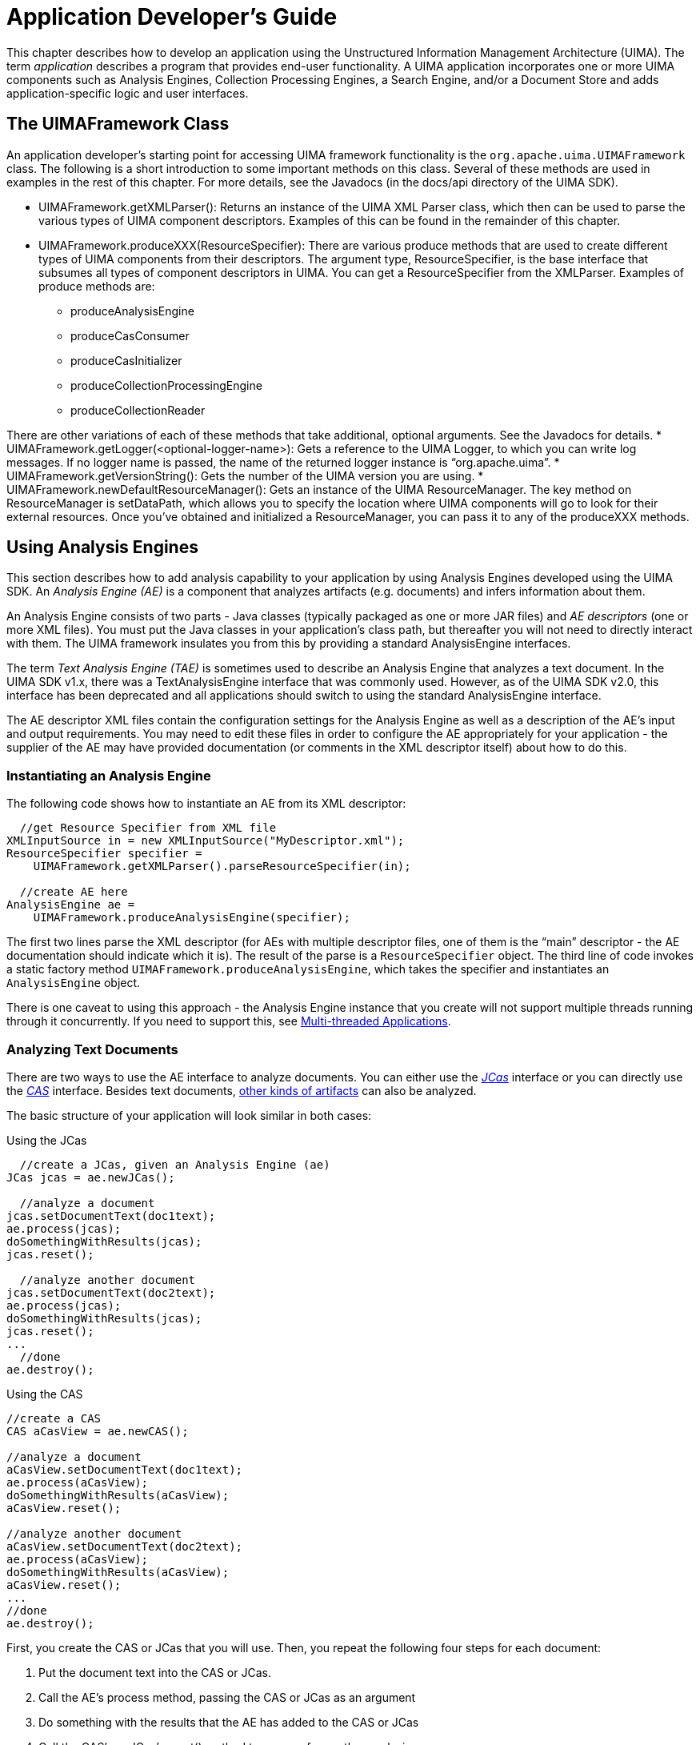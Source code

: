 // Licensed to the Apache Software Foundation (ASF) under one
// or more contributor license agreements. See the NOTICE file
// distributed with this work for additional information
// regarding copyright ownership. The ASF licenses this file
// to you under the Apache License, Version 2.0 (the
// "License"); you may not use this file except in compliance
// with the License. You may obtain a copy of the License at
//
// http://www.apache.org/licenses/LICENSE-2.0
//
// Unless required by applicable law or agreed to in writing,
// software distributed under the License is distributed on an
// "AS IS" BASIS, WITHOUT WARRANTIES OR CONDITIONS OF ANY
// KIND, either express or implied. See the License for the
// specific language governing permissions and limitations
// under the License.

[[ugr.tug.application]]
= Application Developer's Guide

This chapter describes how to develop an application using the Unstructured Information Management Architecture (UIMA). The term _application_ describes a program that provides end-user functionality.
A UIMA application incorporates one or more UIMA components such as Analysis Engines, Collection Processing Engines, a Search Engine, and/or a Document Store and adds application-specific logic and user interfaces.

[[ugr.tug.appication.uimaframework_class]]
== The UIMAFramework Class

An application developer's starting point for accessing UIMA framework functionality is the `org.apache.uima.UIMAFramework` class.
The following is a short introduction to some important methods on this class.
Several of these methods are used in examples in the rest of this chapter.
For more details, see the Javadocs (in the docs/api directory of the UIMA SDK). 

* UIMAFramework.getXMLParser(): Returns an instance of the UIMA XML Parser class, which then can be used to parse the various types of UIMA component descriptors. Examples of this can be found in the remainder of this chapter.
* UIMAFramework.produceXXX(ResourceSpecifier): There are various produce methods that are used to create different types of UIMA components from their descriptors. The argument type, ResourceSpecifier, is the base interface that subsumes all types of component descriptors in UIMA. You can get a ResourceSpecifier from the XMLParser. Examples of produce methods are: 
+
** produceAnalysisEngine
** produceCasConsumer
** produceCasInitializer
** produceCollectionProcessingEngine
** produceCollectionReader

There are other variations of each of these methods that take additional, optional arguments.
See the Javadocs for details. 
* UIMAFramework.getLogger(<optional-logger-name>): Gets a reference to the UIMA Logger, to which you can write log messages. If no logger name is passed, the name of the returned logger instance is "`org.apache.uima`".
* UIMAFramework.getVersionString(): Gets the number of the UIMA version you are using.
* UIMAFramework.newDefaultResourceManager(): Gets an instance of the UIMA ResourceManager. The key method on ResourceManager is setDataPath, which allows you to specify the location where UIMA components will go to look for their external resources. Once you've obtained and initialized a ResourceManager, you can pass it to any of the produceXXX methods. 


[[ugr.tug.application.using_aes]]
== Using Analysis Engines

This section describes how to add analysis capability to your application by using Analysis Engines developed using the UIMA SDK.
An _Analysis Engine (AE)_ is a component that analyzes artifacts (e.g.
documents) and infers information about them.

An Analysis Engine consists of two parts - Java classes (typically packaged as one or more JAR files) and _AE descriptors_ (one or more XML files). You must put the Java classes in your application's class path, but thereafter you will not need to directly interact with them.
The UIMA framework insulates you from this by providing a standard AnalysisEngine interfaces.

The term _Text Analysis Engine (TAE)_ is sometimes used to describe an Analysis Engine that analyzes a text document.
In the UIMA SDK v1.x, there was a TextAnalysisEngine interface that was commonly used.
However, as of the UIMA SDK v2.0, this interface has been deprecated and all applications should switch to using the standard AnalysisEngine interface.

The AE descriptor XML files contain the configuration settings for the Analysis Engine as well as a description of the AE's input and output requirements.
You may need to edit these files in order to configure the AE appropriately for your application - the supplier of the AE may have provided documentation (or comments in the XML descriptor itself) about how to do this.

[[ugr.tug.application.instantiating_an_ae]]
=== Instantiating an Analysis Engine

The following code shows how to instantiate an AE from its XML descriptor: 
[source]
----
  //get Resource Specifier from XML file
XMLInputSource in = new XMLInputSource("MyDescriptor.xml");
ResourceSpecifier specifier = 
    UIMAFramework.getXMLParser().parseResourceSpecifier(in);

  //create AE here
AnalysisEngine ae = 
    UIMAFramework.produceAnalysisEngine(specifier);
----

The first two lines parse the XML descriptor (for AEs with multiple descriptor files, one of them is the "`main`" descriptor - the AE documentation should indicate which it is). The result of the parse is a `ResourceSpecifier` object.
The third line of code invokes a static factory method ``UIMAFramework.produceAnalysisEngine``, which takes the specifier and instantiates an `AnalysisEngine` object.

There is one caveat to using this approach - the Analysis Engine instance that you create will not support multiple threads running through it concurrently.
If you need to support this, see <<ugr.tug.applications.multi_threaded>>.

[[ugr.tug.application.analyzing_text_documents]]
=== Analyzing Text Documents

There are two ways to use the AE interface to analyze documents.
You can either use the __xref:ref.adoc#ugr.ref.jcas[JCas]__ interface or you can directly use the __xref:ref.adoc#ugr.ref.cas[CAS]__ interface.
Besides text documents, xref:tug.adoc#ugr.tug.aas[other kinds of artifacts] can also be analyzed.

The basic structure of your application will look similar in both cases:

.Using the JCas 
[source]
----
  //create a JCas, given an Analysis Engine (ae)
JCas jcas = ae.newJCas();
  
  //analyze a document
jcas.setDocumentText(doc1text);
ae.process(jcas);
doSomethingWithResults(jcas);
jcas.reset();
  
  //analyze another document
jcas.setDocumentText(doc2text);
ae.process(jcas);
doSomethingWithResults(jcas);
jcas.reset();
...
  //done
ae.destroy();
----

.Using the CAS 
[source]
----
//create a CAS
CAS aCasView = ae.newCAS();

//analyze a document
aCasView.setDocumentText(doc1text);
ae.process(aCasView);
doSomethingWithResults(aCasView);
aCasView.reset();

//analyze another document
aCasView.setDocumentText(doc2text);
ae.process(aCasView);
doSomethingWithResults(aCasView);
aCasView.reset();
...
//done
ae.destroy();
----

First, you create the CAS or JCas that you will use.
Then, you repeat the following four steps for each document:

. Put the document text into the CAS or JCas.
. Call the AE's process method, passing the CAS or JCas as an argument
. Do something with the results that the AE has added to the CAS or JCas
. Call the CAS's or JCas's reset() method to prepare for another analysis 


[[ugr.tug.applications.analyzing_non_text_artifacts]]
=== Analyzing Non-Text Artifacts

Analyzing non-text artifacts is similar to analyzing text documents.
The main difference is that instead of using the `setDocumentText` method, you need to use the Sofa APIs to xref:tug.adoc#ugr.tug.aas[set the artifact] into the CAS.

[[ugr.tug.applications.accessing_analysis_results]]
=== Accessing Analysis Results

Annotators (and applications) access the results of analysis via the CAS, using the CAS or JCas interfaces.
These results are accessed using the CAS Indexes.
There is one built-in index for instances of the built-in type `uima.tcas.Annotation` that can be used to retrieve instances of `Annotation` or any subtype of Annotation.
You can also define additional indexes over other types. 

Indexes provide a method to obtain an iterators over their contents; the iterator returns the matching elements one at time from the CAS.

[[ugr.tug.applications.accessing_results_using_jcas]]
==== Accessing Analysis Results using the JCas

See:

* xref:#ugr.tug.aae.reading_results_previous_annotators[xrefstyle=full];
* xref:ref.adoc#ugr.ref.jcas[JCas Reference];
* The Javadocs for `org.apache.uima.jcas.JCas`. 


[[ugr.tug.application.accessing_results_using_cas]]
==== Accessing Analysis Results using the CAS

See:

* xref:ref.adoc#ugr.ref.cas[CAS Reference]
* The source code for `org.apache.uima.examples.PrintAnnotations`, which is in `examples\src.`
* The Javadocs for the `org.apache.uima.cas` and `org.apache.uima.cas.text` packages. 


[[ugr.tug.applications.multi_threaded]]
=== Multi-threaded Applications

You may be running on a multi-core system, and want to run multiple CASes at once through your pipeline.
To support this, UIMA provides multiple approaches.
The most flexible and recommended way to do this is to use the features of UIMA-AS, which not only allows scale-up (multiple threads in one CPU), but also supports scale-out (exploiting a cluster of machines).

This section describes the simplest way to use an AE in a multi-threaded environment.
First, note that most Analysis Engines are written with the assumption that only one thread will be accessing  it at any one time; that is, Analysis Engines are not written to be thread safe.
The writers of these  assume that multiple instances of the Annotator Engine class will be instantiated as needed to support multiple  threads. 

If your application has multiple threads that might invoke an Analysis Engine, to insure that  only one thread at a time uses a CAS and runs in the pipeline,  you can use the Java synchronized keyword to ensure that only one thread is using an AE at any given time.
For example: 

[source]
----
public class MyApplication {
  private AnalysisEngine mAnalysisEngine;
  private CAS mCAS;

  public MyApplication() {
    //get Resource Specifier from XML file
    XMLInputSource in = new XMLInputSource("MyDescriptor.xml");
    ResourceSpecifier specifier = 
        UIMAFramework.getXMLParser().parseResourceSpecifier(in);
 
    //create Analysis Engine here
    mAnalysisEngine = UIMAFramework.produceAnalysisEngine(specifier);
    mCAS = mAnalysisEngine.newCAS();
  }

  // Assume some other part of your multi-threaded application could
  // call analyzeDocument on different threads, asynchronously

  public synchronized void analyzeDocument(String aDoc) {
    //analyze a document
    mCAS.setDocumentText(aDoc);
    mAnalysisEngine.process();  
    doSomethingWithResults(mCAS);
    mCAS.reset();
  }
  ...
}
----

Without the synchronized keyword, this application would not be thread-safe.
If multiple threads called the analyzeDocument method simultaneously, they would both use the same CAS and clobber each others' results.
The synchronized keyword ensures that no more than one thread is executing this method at any given time.
For more information on thread synchronization in Java, see link:http://docs.oracle.com/javase/tutorial/essential/concurrency/[].

The synchronized keyword ensures thread-safety, but does not allow you to process more than one document at a time.
If you need to process multiple documents simultaneously (for example, to make use of a multiprocessor machine), you'll need to use more than one CAS instance.

Because CAS instances use memory and can take some time to construct, you don't want to create a new CAS instance for each request.
Instead, you should use a feature of the UIMA SDK called the __CAS Pool__, implemented by the type `CasPool`.

A CAS Pool contains some number of CAS instances (you specify how many when you create the pool). When a thread wants to use a CAS, it _checks out_ an instance from the pool.
When the thread is done using the CAS, it must _release_ the CAS instance back into the pool.
If all instances are checked out, additional threads will block and wait for an instance to become available.
Here is some example code: 

[source]
----
public class MyApplication {
  private CasPool mCasPool;
  
  private AnalysisEngine mAnalysisEngine;
  
  public MyApplication()
  {
    //get Resource Specifier from XML file
    XMLInputSource in = new XMLInputSource("MyDescriptor.xml");
    ResourceSpecifier specifier = 
      UIMAFramework.getXMLParser().parseResourceSpecifier(in);
 
    //Create multithreadable AE that will 
    //Accept 3 simultaneous requests
    //The 3rd parameter specifies a timeout.
    //When the number of simultaneous requests exceeds 3,
    // additional requests will wait for other requests to finish. 
    // This parameter determines the maximum number of milliseconds 
    // that a new request should wait before throwing an
    // - a value of 0 will cause them to wait forever.
    mAnalysisEngine = UIMAFramework.produceAnalysisEngine(specifier,3,0);

    //create CAS pool with 3 CAS instances
    mCasPool = new CasPool(3, mAnalysisEngine);
  }

  // Notice this is no longer "synchronized"
  public void analyzeDocument(String aDoc) {
    //check out a CAS instance (argument 0 means no timeout)
    CAS cas = mCasPool.getCas(0);  
    try {
      //analyze a document 
      cas.setDocumentText(aDoc);   
      mAnalysisEngine.process(cas);  
      doSomethingWithResults(cas);
    } finally {
      //MAKE SURE we release the CAS instance
      mCasPool.releaseCas(cas);  
    }
  }
  ...
}
----

There is not much more code required here than in the previous example.
First, there is one additional parameter to the AnalysisEngine producer, specifying the number of annotator instances to create.
footnote:[Both the UIMA Collection Processing Manager framework and the remote deployment services framework have implementations which use CAS pools in this manner, and thereby relieve the annotator developer of the necessity to make their annotators thread-safe.].
Then, instead of creating a single CAS in the constructor, we now create a CasPool containing 3 instances.
In the analyze method, we check out a CAS, use it, and then release it.

[NOTE]
====
Frequently, the two numbers (number of CASes, and the number of AEs) will be the same.
It would not make sense to have the number of CASes less than the number of AEs -- the extra AE instances would always block waiting for a CAS from the pool.
It could make sense to have additional CASes, though -- if you had other multi-threaded processes that were using the CASes, other than the AEs. 
====

The getCAS() method returns a CAS which is not specialized to any particular subject of analysis.
To process things other than this, please refer to xref:#ugr.tug.aas[].

Note the use of the `try`...`finally` block.
This is very important, as it ensures that the CAS we have checked out will be released back into the pool, even if the analysis code throws an exception.
You should always use `try`...`finally` when using the CAS pool; if you do not, you risk exhausting the pool and causing deadlock.

The parameter 0 passed to the `CasPool.getCas()` method is a timeout value.
If this is set to a positive integer, it is the maximum number of milliseconds that the thread will wait for an instance to become available in the pool.
If this time elapses, the getCas method will return null, and the application can do something intelligent, like ask the user to try again later.
A value of 0 will cause the thread to wait for an available CAS, potentially forever.

All of this can better be done using UIMA-AS.
Besides taking care of setting up the CAS pools, etc., UIMA-AS allows a pipe line having several delegates to be scaled-up optimally for each delegate;  one delegate might have 5 instances, while another might have 3.
It also does a different kind of initialization, in that it creates a thread pool itself, and insures that each annotator instance gets its `process()` method called using the same thread that was used for that annotator  instance's initialization call; some annotators could be written assuming that this is the case.

[[ugr.tug.application.using_multiple_aes]]
=== Using Multiple Analysis Engines and Creating Shared CASes

In most cases, the easiest way to use multiple Analysis Engines from within an application is to combine them into an xref:tug.adoc#ugr.tug.aae.building_aggregates[aggregate AE].
Be sure that you understand this method before deciding to use the more advanced feature described in this section.

If you decide that your application does need to instantiate multiple AEs and have those AEs share a single CAS, then you will no longer be able to use the various methods on the `AnalysisEngine` class that create CASes (or JCases) to create your CAS.
This is because these methods create a CAS with a data model specific to a single AE and which therefore cannot be shared by other AEs.
Instead, you create a CAS as follows:

Suppose you have two analysis engines, and one CAS Consumer, and you want to create one type system from the merge of all of their type specifications.
Then you can do the following:

[source]
----
AnalysisEngineDescription aeDesc1 =
  UIMAFramework.getXMLParser().parseAnalysisEngineDescription(...);
  
  AnalysisEngineDescription aeDesc2 =
  UIMAFramework.getXMLParser().parseAnalysisEngineDescription(...);

  CasConsumerDescription ccDesc =
  UIMAFramework.getXMLParser().parseCasConsumerDescription(...);

  List list = new ArrayList();

  list.add(aeDesc1);
  list.add(aeDesc2);
  list.add(ccDesc);

  CAS cas = CasCreationUtils.createCas(list);

  // (optional, if using the JCas interface) 
  JCas jcas = cas.getJCas();
----

The CasCreationUtils class takes care of the work of merging the AEs' type systems and producing a CAS for the combined type system.
If the type systems are not compatible, an exception will be thrown.

[[ugr.tug.application.saving_cases_to_file_systems]]
=== Saving CASes to file systems or general Streams

The UIMA framework provides multiple APIs to save and restore the contents of a CAS to streams.
Two common uses of this are to save CASes to the file system, and to send CASes to other processes, running on remote systems.

The CASes can be serialized in multiple formats: 

* Binary formats: 
+
** plain binary: This is used to communicate with remote services, and also for interfacing with annotators written in C/C++ or related languages via the JNI Java interface, from Java
** Compressed binary: There are two forms of xref:ref.adoc#ugr.ref.compress.overview[compressed binary]. The recommend one is form 6, which also allows type filtering
* XML formats: There are two forms of this format. The preferred one is the xref:ref.adoc#ugr.ref.xmi[UIMA CAS XMI]. An older format is also available, called XCAS.
* JSON formats: There is a link:https://github.com/apache/uima-uimaj-io-jsoncas#readme[UIMA CAS JSON] (de)serializer for the CAS available as a separate library. The UIMA CAS JSON format is also supported by the Python library link:https://github.com/dkpro/dkpro-cassis#readme[DKPro Cassis]. There is also an xref:ref.adoc#ugr.ref.json.overview[older JSON serializer] included in the UIMA Java SDK, but it only supports serialization.
* Java Object serialization: There are APIs to convert a CAS to a Java object that can be serialized and deserialized using standard Java object read and write Object methods. There is also a way to include the CAS's type system and  index definition.

Each of these serializations has different capabilities, summarized in the table below. 

.Serialization Capabilities
[cols="1,1,1,1,1,1,1,1", frame="all", options="header"]
|===
| 
| XCAS
| XMI
| JSON
| Binary
| Cmpr 4
| Cmrp 6
| JavaObj

|Output
|Output Stream
|Output Stream
|Output Stream, File, Writer
|Output Stream
|Output Stream, Data Output Stream, File
|Output Stream, Data Output Stream, File
|-

|Lists/Arrays inline formating?
|-
|Yes
|Yes
|-
|-
|-
|-

|Formated?
|-
|Yes
|Yes
|-
|-
|-
|-

|Type Filtering?
|-
|Yes
|Yes
|-
|-
|Yes
|-

|Delta Cas?
|-
|Yes
|-
|Yes
|Yes
|Yes
|-

|OOTS?
|Yes
|Yes
|-
|-
|-
|-
|-

|Only send indexed + reachable FSs?
|Yes
|Yes
|Yes
|send all
|send all
|Yes
|send all

|Name Space / Schemas?
|-
|Yes
|-
|-
|-
|-
|-

|lenient available?
|Yes
|Yes
|-
|-
|-
|Yes
|-

|optionally include embedded Type System and Indexes definition?
|-
|-
|Just type system
|Yes
|Yes
|Yes
|Yes
|===

In the above table, Cmpr 4 and Cmpr 6 refer to Compressed forms of the serialization, and JavaObj refers to Java Object serialization.

For the XMI and the old JSON format, lists and arrays can sometimes be formatted "inline". In this representation, the elements are formatted directly as the value of a particular feature.
This is only done if the arrays and lists are not multiply-referenced.

Type Filtering support enables only a subset of the types and/or features to be serialized.
An additional type system object is used to specify the types to be included in the serialization.
This can be useful, for instance, when sending a CAS to a remote service, where the remote service only uses a small number of the types and features, to reduce the size of the serialized CAS.

Delta Cas support makes use of a "mark" set in the CAS, and only serializes changes in the CAS, both new and modified Feature Structures, that were added or changed after the mark was set.
This is useful for remote services, supporting the use-case where a large CAS is sent to the service, which sets the mark in the received CAS, and then adds a small amount of information;  the Delta CAS then serializes only that small amount as the "reply" sent back to the sender.

OOTS means "Out of Type System" support, intended to support the use-case where a CAS is being sent to a remote application.
This supports deserializing an incoming CAS where some of the types and/or features may not be present in the receiving CAS's type system.
A "lenient"  option on the deserialization permits the deserialization to proceed, with the out-of-type-system information preserved so that when the CAS is subsequently reserialized (in the use-case, to be  returned back to the sender), the out-of-type-system information is re-merged back into the output stream. 

The Binary, Java Object, and Compressed Form 4 serializations send all the Feature Structures in the CAS, in the order they were created in the CAS.
The other methods only  send Feature Structures that are reachable, either by  their being in some CAS index, or being referenced  as a feature of another Feature Structure which is reachable.

The NameSpace/Schema support allows specifying a set of schemas, each one corresponding to a particular namespace, used in XMI serialization.

Lenient allows the receiving Type System to be missing types and/or features that being deserialized.
Normally this causes an exception, but with the lenient flag turned on, these extra types and/or features are  skipped over and ignored, with no error indicated.

Some formats optionally allow embedded type system and indexes definition to be saved;  loaders for these can use that information to replace the CAS's type system and indexes definition, or (for compressed form 6) use the type system part to decode the serialized data.
This is described in detail in the Javadocs for CasIOUtils.
JSON serialization has several alternatives for optionally including portions of the type system, described in the reference document chapter on JSON.

To save an XMI representation of a CAS, use the `save` method in `CasIOUtils` or the `serialize` method of the class ``org.apache.uima.util.XmlCasSerializer``.
To save an XCAS representation of a CAS, use the `save` method in `CasIOUtils` class or use the `org.apache.uima.cas.impl.XCASSerializer` instead; see the Javadocs for details.

All the external serialized forms (except JSON and the inline CAS approximate serialization)  can be read back in using the `CasIOUtils load` methods.
The `CasIOUtils load` methods also have API forms that support  loading type system and index definition information at the same time (from addition input sources); there is also a form for loading compressed form 6 where you can pass the type system to use for decoding, when it is different from that of the receiving CAS.
The XCAS and XMI external forms can also be read back in using the `deserialize` method of the class ``org.apache.uima.util.XmlCasDeserializer``.
All of these methods deserialize into a pre-existing CAS, which you must create ahead of time.
See the Javadocs for details.

The `Serialization` class has various static methods for serializing and deserializing Java Object forms and  compressed forms, with finer control over available options.
See the Javadocs for that class for details.

Several of the APIs use or return instances of ``SerialFormat``, which is an enum specifying the various forms of serialization.

Serialization often makes use of temporary extra data structures, anchored from the CAS being serialized.
These are read/write, and because of this, most serializations are synchronized to prevent multiple serializations of the same CAS from happening in parallel.

[[ugr.tug.application.using_cpes]]
== Using Collection Processing Engines

A __xref:tug.adoc#ugr.tug.cpe[Collection Processing Engine (CPE)]__ processes collections of artifacts (documents) through the combination of the following components: a Collection Reader, an optional CAS Initializer, Analysis Engines, and CAS Consumers.

Like Analysis Engines, CPEs consist of a set of Java classes and a set of descriptors.
You need to make sure the Java classes are in your classpath, but otherwise you only deal with descriptors.

[[ugr.tug.application.running_a_cpe_from_a_descriptor]]
=== Running a Collection Processing Engine from a Descriptor

xref:#ugr.tug.cpe.running_cpe_from_application[xrefstyle=full] describes how to use the APIs to read a CPE descriptor and run it from an application.

[[ugr.tug.application.configuring_a_cpe_descriptor_programmatically]]
=== Configuring a Collection Processing Engine Descriptor Programmatically
// <titleabbrev>Configuring a CPE Descriptor Programmatically</titleabbrev>

For the finest level of control over the CPE descriptor settings, the CPE offers programmatic access to the descriptor via an API.
With this API, a developer can create a complete descriptor and then save the result to a file.
This also can be used to read in a descriptor (using `XMLParser.parseCpeDescription`` as shown in the previous section), modify it, and write it back out again.
The CPE Descriptor API allows a developer to redefine default behavior related to error handling for each component, turn-on check-pointing, change performance characteristics of the CPE, and plug-in a custom timer.

Below is some example code that illustrates how this works.
See the Javadocs for package org.apache.uima.collection.metadata for more details.

[source]
----
//Creates descriptor with default settings
CpeDescription cpe = CpeDescriptorFactory.produceDescriptor();

//Add CollectionReader 
cpe.addCollectionReader([descriptor]);

//Add CasInitializer (deprecated)
cpe.addCasInitializer(<cas initializer descriptor>);

// Provide the number of CASes the CPE will use
cpe.setCasPoolSize(2);

//  Define and add Analysis Engine 
CpeIntegratedCasProcessor personTitleProcessor = 
   CpeDescriptorFactory.produceCasProcessor (Person);

// Provide descriptor for the Analysis Engine
personTitleProcessor.setDescriptor([descriptor]);

//Continue, despite errors and skip bad Cas
personTitleProcessor.setActionOnMaxError(continue);

  //Increase amount of time in ms the CPE waits for response
//from this Analysis Engine
personTitleProcessor.setTimeout(100000);

//Add Analysis Engine to the descriptor
cpe.addCasProcessor(personTitleProcessor);
                                
//  Define and add CAS Consumer
CpeIntegratedCasProcessor consumerProcessor = 
CpeDescriptorFactory.produceCasProcessor(Printer);
consumerProcessor.setDescriptor([descriptor]);

//Define batch size
consumerProcessor.setBatchSize(100);

//Terminate CPE on max errors
consumerProcessor.setActionOnMaxError(terminate);

//Add CAS Consumer to the descriptor
cpe.addCasProcessor(consumerProcessor);

//  Add Checkpoint file and define checkpoint frequency (ms)
cpe.setCheckpoint([path]/checkpoint.dat, 3000);

//  Plug in custom timer class used for timing events
cpe.setTimer(org.apache.uima.internal.util.JavaTimer);

//  Define number of documents to process
cpe.setNumToProcess(1000);

//  Dump the descriptor to the System.out
((CpeDescriptionImpl)cpe).toXML(System.out);
----

The CPE descriptor for the above configuration looks like this: 

[source]
----
<?xml version="1.0" encoding="UTF-8"?>
<cpeDescription xmlns="http://uima.apache.org/resourceSpecifier">
  <collectionReader>
    <collectionIterator>
      <descriptor>
        <include href="[descriptor]"/>
      </descriptor>
      <configurationParameterSettings>...
      </configurationParameterSettings>
    </collectionIterator>

    <casInitializer>
      <descriptor>
        <include href="[descriptor]"/>
      </descriptor>
      <configurationParameterSettings>...
      </configurationParameterSettings>
    </casInitializer>
  </collectionReader>

  <casProcessors casPoolSize="2" processingUnitThreadCount="1">
    <casProcessor deployment="integrated" name="Person">
      <descriptor>
        <include href="[descriptor]"/>
      </descriptor>
      <deploymentParameters/>
      <errorHandling>
        <errorRateThreshold action="terminate" value="100/1000"/>
        <maxConsecutiveRestarts action="terminate" value="30"/>
        <timeout max="100000"/>
      </errorHandling>
      <checkpoint batch="100" time="1000ms"/>
    </casProcessor>

    <casProcessor deployment="integrated" name="Printer">
      <descriptor>
        <include href="[descriptor]"/>
      </descriptor>
      <deploymentParameters/>
      <errorHandling>
        <errorRateThreshold action="terminate"
          value="100/1000"/>
        <maxConsecutiveRestarts action="terminate"
          value="30"/>
        <timeout max="100000" default="-1"/>
      </errorHandling>
      <checkpoint batch="100" time="1000ms"/>
    </casProcessor>
  </casProcessors>

  <cpeConfig>
    <numToProcess>1000</numToProcess>
    <deployAs>immediate</deployAs>
    <checkpoint file="[path]/checkpoint.dat" time="3000ms"/>
    <timerImpl>
      org.apache.uima.reference_impl.util.JavaTimer
    </timerImpl>
  </cpeConfig>
</cpeDescription>
----

[[ugr.tug.application.setting_configuration_parameters]]
== Setting Configuration Parameters

xref:tug.adoc#ugr.tug.aae.configuration_parameters[Configuration parameters] can be set using APIs as well as configured using the XML descriptor metadata specification.

There are two different places you can set the parameters via the APIs.

* After reading the XML descriptor for a component, but before you produce the component itself, and
* After the component has been produced. 

Setting the parameters before you produce the component is done using the ConfigurationParameterSettings object.
You get an instance of this for a particular component by accessing that component description's metadata.
For instance, if you produced a component description by using `UIMAFramework.getXMLParser().parse...` method, you can use that component description's `getMetaData()` method to get the metadata, and then the metadata's `getConfigurationParameterSettings()` method to get the `ConfigurationParameterSettings` object.
Using that object, you can set individual parameters using the setParameterValue method.
Here's an example, for a CAS Consumer component: 

[source]
----
// Create a description object by reading the XML for the descriptor

CasConsumerDescription casConsumerDesc =  
   UIMAFramework.getXMLParser().parseCasConsumerDescription(new
     XMLInputSource("descriptors/cas_consumer/InlineXmlCasConsumer.xml"));

// get the settings from the metadata
ConfigurationParameterSettings consumerParamSettings =
    casConsumerDesc.getMetaData().getConfigurationParameterSettings();

// Set a parameter value
consumerParamSettings.setParameterValue(
  InlineXmlCasConsumer.PARAM_OUTPUTDIR,
  outputDir.getAbsolutePath());
----

Then you might produce this component using: 
[source]
----
CasConsumer component =
  UIMAFramework.produceCasConsumer(casConsumerDesc);
----

A side effect of producing a component is calling the component's "`initialize`" method, allowing it to read its configuration parameters.
If you want to change parameters after this, use 
[source]
----
component.setConfigParameterValue(
    <parameter-name>,
    <parameter-value>);
----

and then signal the component to re-read its configuration by calling the component's reconfigure method: 

[source]
----
component.reconfigure();
----

Although these examples are for a CAS Consumer component, the parameter APIs also work for other kinds of components.

[[ugr.tug.application.integrating_text_analysis_and_search]]
== Integrating Text Analysis and Search

A combination of AEs with a search engine capable of indexing both words and annotations over spans of text enables what UIMA refers to as __semantic search__.

Semantic search is a search where the semantic intent of the query is specified using one or more entity or relation specifiers.
For example, one could specify that they are looking for a person (named) "`Bush.`" Such a query would then not return results about the kind of bushes that grow in your garden.

[[ugr.tug.application.building_an_index]]
=== Building an Index

To build a semantic search index using the UIMA SDK, you run a Collection Processing Engine that includes your AE along with a CAS Consumer which takes the tokens and annotatitions, together with sentence boundaries, and feeds them to a semantic searcher's index term input.
Your AE must include an annotator that produces Tokens and Sentence annotations, along with any "`semantic`" annotations, because the Indexer requires this.

[[ugr.tug.application.search.configuring_indexer]]
==== Configuring the Semantic Search CAS Indexer

Since there are several ways you might want to build a search index from the information in the CAS produced by your AE, you need to supply the Semantic Search CAS Consumer -- Indexer with configuration information in the form of an _Index Build Specification_ file.
Apache UIMA includes code for parsing Index Build Specification files (see the Javadocs for details).
An example of an Indexing specification tailored to the AE from the tutorial in the xref:tug.adoc#ugr.tug.aae[] is located in `examples/descriptors/tutorial/search/MeetingIndexBuildSpec.xml`. 
It looks like this: 

[source]
----
<indexBuildSpecification>
  <indexBuildItem>
    <name>org.apache.uima.examples.tokenizer.Token</name>
    <indexRule>
      <style name="Term"/>
    </indexRule>    
  </indexBuildItem>
  <indexBuildItem>
    <name>org.apache.uima.examples.tokenizer.Sentence</name>
    <indexRule>
      <style name="Breaking"/>
    </indexRule>    
  </indexBuildItem>
  <indexBuildItem>
    <name>org.apache.uima.tutorial.Meeting</name>
    <indexRule>
      <style name="Annotation"/>
    </indexRule>    
  </indexBuildItem>
  <indexBuildItem>
    <name>org.apache.uima.tutorial.RoomNumber</name>
    <indexRule>
      <style name="Annotation">
        <attributeMappings>
          <mapping>
            <feature>building</feature>
            <indexName>building</indexName>
          </mapping>
        </attributeMappings>
      </style>
    </indexRule>    
  </indexBuildItem>
  <indexBuildItem>
    <name>org.apache.uima.tutorial.DateAnnot</name>
    <indexRule>
      <style name="Annotation"/>
    </indexRule>    
  </indexBuildItem>
  <indexBuildItem>
    <name>org.apache.uima.tutorial.TimeAnnot</name>
    <indexRule>
      <style name="Annotation"/>
    </indexRule>    
  </indexBuildItem>
</indexBuildSpecification>
----

The index build specification is a series of index build items, each of which identifies a xref:ref.adoc#ugr.ref.cas[CAS annotation type] (a subtype of `uima.tcas.Annotation` and a style.

The first item in this example specifies that the annotation type `org.apache.uima.examples.tokenizer.Token` should be indexed with the "`Term`" style.
This means that each span of text annotated by a Token will be considered a single token for standard text search purposes.

The second item in this example specifies that the annotation type `org.apache.uima.examples.tokenizer.Sentence` should be indexed with the "`Breaking`" style.
This means that each span of text annotated by a Sentence will be considered a single sentence, which can affect that search engine's algorithm for matching queries. 

The remaining items all use the "`Annotation`" style.
This indicates that each annotation of the specified types will be stored in the index as a searchable span, with a name equal to the annotation name (without the namespace).

Also, features of annotations can be indexed using the `<attributeMappings>` subelement.
In the example index build specification, we declare that the `building` feature of the type `org.apache.uima.tutorial.RoomNumber` should be indexed.
The `<indexName>` element can be used to map the feature name to a different name in the index, but in this example we have opted to use the same name, ``building``. 

At the end of the batch or collection, the Semantic Search CAS Indexer builds the index.
This index can be queried with simple tokens or with XML tags.

Examples: 

* A query on the word "`UIMA`" will retrieve all documents that have the occurrence of the word. But a query of the type `<Meeting>UIMA</Meeting>` will retrieve only those documents that contain a Meeting annotation (produced by our MeetingDetector TAE, for example), where that Meeting annotation contains the word "`UIMA`".
* A query for `<RoomNumber building="Yorktown"/>` will return documents that have a RoomNumber annotation whose `building` feature contains the term "`Yorktown`". 

For more information on the Index Build Specification format, see the xref:ref.adoc#ugr.ref.javadocs[UIMA Javadocs] for class `org.apache.uima.search.IndexBuildSpecification`.

[[ugr.tug.application.search.cpe_with_semantic_search_cas_consumer]]
==== Building and Running a CPE including the Semantic Search CAS Indexer
// <titleabbrev>Using Semantic Search CAS Indexer</titleabbrev>

The following steps illustrate how to build and run a CPE that uses the UIMA Meeting Detector TAE and the Simple Token and Sentence Annotator, discussed in <<ugr.tug.aae>> along with a CAS Consumer called the Semantic Search CAS Indexer, to build an index that allows you to query for documents based not only on textual content but also on whether they contain mentions of Meetings detected by the TAE.

Run the CPE Configurator tool by executing the `cpeGui` shell script in the `bin` directory of the UIMA SDK.
(For instructions on using this tool, see the xref:tools.adoc#ugr.tools.cpe[Collection Processing Engine Configurator User’s Guide].)

In the CPE Configurator tool, select the following components by browsing to their descriptors:

* Collection Reader: `%UIMA_HOME%/examples/descriptors/collectionReader/ FileSystemCollectionReader.xml`
* Analysis Engine: include both of these; one produces tokens/sentences, required by the indexer in all cases and the other produces the meeting annotations of interest. 
+
** `%UIMA_HOME%/examples/descriptors/analysis_engine/SimpleTokenAndSentenceAnnotator.xml`
** `%UIMA_HOME%/examples/descriptors/tutorial/ex6/UIMAMeetingDetectorTAE.xml`
* Two CAS Consumers: 
+
** `%UIMA_HOME%/examples/descriptors/cas_consumer/SemanticSearchCasIndexer.xml`
** `%UIMA_HOME%/examples/descriptors/cas_consumer/XmiWriterCasConsumer.xml`

Set up parameters:

* Set the File System Collection Reader's "`Input Directory`" parameter to point to the `%UIMA_HOME%/examples/data` directory.
* Set the Semantic Search CAS Indexer's "`Indexing Specification Descriptor`" parameter to point to `%UIMA_HOME%/examples/descriptors/tutorial/search/ MeetingIndexBuildSpec.xml`
* Set the Semantic Search CAS Indexer's "`Index Dir`" parameter to whatever directory into which you want the indexer to write its index files. 
+

[WARNING]
====
The Indexer _erases_ old versions of the files it creates in this directory. 
====
* Set the XMI Writer CAS Consumer's "`Output Directory`" parameter to whatever directory into which you want to store the XMI files containing the results of your analysis for each document. 

Click on the Run Button.
Once the run completes, a statistics dialog should appear, in which you can see how much time was spent in each of the components involved in the run.

[[ugr.tug.application.remote_services]]
== Working with Remote Services

[NOTE]
====
This chapter describes older methods of working with Remote Services.
These approaches do not support some of the newer CAS features, such as multiple views and CAS Multipliers.
These methods have been supplanted by UIMA-AS, which has full support for the new CAS features.
====

The UIMA SDK allows you to easily take any Analysis Engine or CAS Consumer and deploy it as a service.
That Analysis Engine or CAS Consumer can then be called from a remote machine using various network protocols.

The UIMA SDK provides support for the following communications protocols: 

* Vinci, a lightweight protocol, included as a part of Apache UIMA.

The UIMA framework can make use of these services in two different ways: 

. An Analysis Engine can create a proxy to a remote service; this proxy acts like a local component, but connects to the remote. The proxy has limited error handling and retry capabilities. The Vinci protocol is supported.
. A Collection Processing Engine can specify non-Integrated mode (see <<ugr.tug.cpe.deploying_a_cpe>>).
The CPE provides more extensive error recovery capabilities.
This mode only supports the Vinci communications protocol. 


[[ugr.tug.application.how_to_deploy_a_vinci_service]]
=== Deploying a UIMA Component as a Vinci Service
// <titleabbrev>Deploying as a Vinci Service</titleabbrev>

There are no software prerequisites for deploying a Vinci service.
The necessary libraries are part of the UIMA SDK.
However, before you can use Vinci services you need to deploy the Vinci Naming Service (VNS), as described in section <<ugr.tug.application.vns>>.

To deploy a service, you have to insure any components you want to include can be found on the class path.
One way to do this is to set the environment variable UIMA_CLASSPATH to the set of class paths you need for any included components.
Then run the `startVinciService` shell script, which is located in the `bin` directory, and pass it the path to a Vinci deployment descriptor, for example: ``C:UIMA>bin/startVinciService ../examples/deploy/vinci/Deploy_PersonTitleAnnotator.xml``.
If you are running Eclipse, and have the `uimaj-examples` project in your workspace, you can use the Eclipse Menu → Run → Run... and then pick "`UIMA Start Vinci Service`".

This example deployment descriptor looks like: 
[source]
----
<deployment name="Vinci Person Title Annotator Service">

  <service name="uima.annotator.PersonTitleAnnotator" provider="vinci">

    <parameter name="resourceSpecifierPath" 
      value="C:/Program Files/apache/uima/examples/descriptors/
          analysis_engine/PersonTitleAnnotator.xml"/>

    <parameter name="numInstances" value="1"/>

    <parameter name="serverSocketTimeout" value="120000"/>

  </service>

</deployment>
----

To modify this deployment descriptor to deploy your own Analysis Engine or CAS Consumer, just replace the areas indicated in bold italics (deployment name, service name, and resource specifier path) with values appropriate for your component.

The `numInstances` parameter specifies how many instances of your Analysis Engine or CAS Consumer will be created.
This allows your service to support multiple clients concurrently.
When a new request comes in, if all of the instances are busy, the new request will wait until an instance becomes available.

The `serverSocketTimeout` parameter specifies the number of milliseconds (default = 5 minutes) that the service will wait between requests to process something.
After this amount of time, the server will presume the client may have gone away - and it "`cleans up`", releasing any resources it is holding.
The next call to process on the service will result in a cycle which will cause the client to re-establish its connection with the service (some additional overhead).

There are two additional parameters that you can add to your deployment descriptor: 

* ``<parameter name="threadPoolMinSize" value="[Integer]"/>``: Specifies the number of threads that the Vinci service creates on startup in order to serve clients' requests.
* ``<parameter name="threadPoolMaxSize" value="[Integer]"/>``: Specifies the maximum number of threads that the Vinci service will create. When the number of concurrent requests exceeds the ``threadPoolMinSize``, additional threads will be created to serve requests, until the `threadPoolMaxSize` is reached.

The `startVinciService` script takes two additional optional parameters.
The first one overrides the value of the VNS_HOST environment variable, allowing you to specify the name server to use.
The second parameter if specified needs to be a unique (on this server) non-negative number, specifying the instance of this service.
When used, this number allows multiple instances of the same named service to be started on one server; they will all register with the Vinci name service and be made available to client requests.

Once you have deployed your component as a web service, you may call it from a remote machine.
See <<ugr.tug.application.how_to_call_a_uima_service>> for instructions.

[[ugr.tug.application.how_to_call_a_uima_service]]
=== Calling a UIMA Service

Once an Analysis Engine or CAS Consumer has been deployed as a service, it can be used from any UIMA application, in the exact same way that a local Analysis Engine or CAS Consumer is used.
For example, you can call an Analysis Engine service from the Document Analyzer or use the CPE Configurator to build a CPE that includes Analysis Engine and CAS Consumer services.

To do this, you use a _service client descriptor_ in place of the usual Analysis Engine or CAS Consumer Descriptor.
A service client descriptor is a simple XML file that indicates the location of the remote service and a few parameters.
Example service client descriptors are provided in the UIMA SDK under the directories ``examples/descriptors/vinciService``.
The  contents of these descriptors are explained below.

[[ugr.tug.application.vinci_service_client_descriptor]]
==== Vinci Service Client Descriptor

To call a Vinci service, a similar descriptor is used: 
[source]
----
<uriSpecifier xmlns="http://uima.apache.org/resourceSpecifier">
   <resourceType>AnalysisEngine</resourceType>
   <uri>uima.annot.PersonTitleAnnotator</uri>
   <protocol>Vinci</protocol>
   <timeout>60000</timeout> 
   <parameters>
     <parameter name="VNS_HOST" value="some.internet.ip.name-or-address"/>
     <parameter name="VNS_PORT" value="9000"/>
   </parameters>
</uriSpecifier>
----

Note that Vinci uses a centralized naming server, so the host where the service is deployed does not need to be specified.
Only a name (``uima.annot.PersonTitleAnnotator``) is given, which must match the name specified in the deployment descriptor used to deploy the service.

The host and/or port where your Vinci Naming Service (VNS) server is running can be specified by the optional <parameter> elements.
If not specified, the value is taken from the specification given your Java command line (if present) using ``-DVNS_HOST=<host> ``and `-DVNS_PORT=<port>` system arguments.
If not specified on the Java command line, defaults are used: localhost for the ``VNS_HOST``, and `9000` for the ``VNS_PORT``.
See the next section for details on setting up a VNS server.

[[ugr.tug.application.restrictions_on_remotely_deployed_services]]
=== Restrictions on remotely deployed services

Remotely deployed services are started on remote machines, using UIMA component descriptors on those remote machines.
These descriptors supply any configuration and resource parameters for the service (configuration parameters are not transmitted from the calling instance to the remote one). Likewise, the remote descriptors supply the type system specification for the remote annotators that will be run (the type system of the calling instance is not transmitted to the remote one).

The remote service wrapper, when it receives a CAS from the caller, instantiates it for the remote service, making instances of all types which the remote service specifies.
Other instances in the incoming CAS for types which the remote service has no type specification for are kept aside, and when the remote service returns the CAS back to the caller, these type instances are re-merged back into the CAS being transmitted back to the caller.
Because of this design, a remote service which doesn't declare a type system won't receive any type instances.

[NOTE]
====
This behavior may change in future releases, to one where configuration parameters and / or type systems are transmitted to remote services. 
====

[[ugr.tug.application.vns]]
=== The Vinci Naming Services (VNS)

Vinci consists of components for building network-accessible services, clients for accessing those services, and an infrastructure for locating and managing services.
The primary infrastructure component is the Vinci directory, known as VNS (for Vinci Naming Service).

On startup, Vinci services locate the VNS and provide it with information that is used by VNS during service discovery.
Vinci service provides the name of the host machine on which it runs, and the name of the service.
The VNS internally creates a binding for the service name and returns the port number on which the Vinci service will wait for client requests.
This VNS stores its bindings in a filesystem in a file called vns.services.

In Vinci, services are identified by their service name.
If there is more than one physical service with the same service name, then Vinci assumes they are equivalent and will route queries to them randomly, provided that they are all running on different hosts.
You should therefore use a unique service name if you don't want to conflict with other services listed in whatever VNS you have configured jVinci to use.

[[ugr.tug.application.vns.starting]]
==== Starting VNS

To run the VNS use the `startVNS` script found in the `bin` directory of the UIMA installation,  or launch it from Eclipse.
If you've installed the `uimaj-examples` project, it will supply a pre-configured launch script you can access in Eclipse by selecting Menu → Run → Run... and picking "`UIMA Start VNS`".

[NOTE]
====
VNS runs on port 9000 by default so please make sure this port is available.
If you see the following exception: 
[source]
----
java.net.BindException: Address already in use:

JVM_Bind
----

it indicates that another process is running on port 9000.
In this case, add the parameter `-p <port>` to the `startVNS` command, using `<port>` to specify an alternative port to use. 
====

When started, the VNS produces output similar to the following: 
[source]
----
[10/6/04 3:44 PM | main] WARNING: Config file doesn't exist, 
            creating a new empty config file!
[10/6/04 3:44 PM | main] Loading config file : .vns.services
[10/6/04 3:44 PM | main] Loading workspaces file : .vns.workspaces
[10/6/04 3:44 PM | main] ====================================
(WARNING) Unexpected exception:
java.io.FileNotFoundException: .vns.workspaces (The system cannot find
the file specified)
  at java.io.FileInputStream.open(Native Method)
  at java.io.FileInputStream.<init>(Unknown Source)
  at java.io.FileInputStream.<init>(Unknown Source)
  at java.io.FileReader.<init>(Unknown Source)
  at org.apache.vinci.transport.vns.service.VNS.loadWorkspaces(VNS.java:339
  at org.apache.vinci.transport.vns.service.VNS.startServing(VNS.java:237)
  at org.apache.vinci.transport.vns.service.VNS.main(VNS.java:179)
[10/6/04 3:44 PM | main] WARNING: failed to load workspace.
[10/6/04 3:44 PM | main] VNS Workspace : null
[10/6/04 3:44 PM | main] Loading counter file : .vns.counter
[10/6/04 3:44 PM | main] Could not load the counter file : .vns.counter
[10/6/04 3:44 PM | main] Starting backup thread,
            using files .vns.services.bak
and .vns.services
[10/6/04 3:44 PM | main] Serving on port : 9000
[10/6/04 3:44 PM | Thread-0] Backup thread started
[10/6/04 3:44 PM | Thread-0] Saving to config file : .vns.services.bak
>>>>>>>>>>>>> VNS is up and running! <<<<<<<<<<<<<<<<<
>>>>>>>>>>>>> Type 'quit' and hit ENTER to terminate VNS <<<<<<<<<<<<<
[10/6/04 3:44 PM | Thread-0] Config save required 10 millis.
[10/6/04 3:44 PM | Thread-0] Saving to config file : .vns.services
[10/6/04 3:44 PM | Thread-0] Config save required 10 millis.
[10/6/04 3:44 PM | Thread-0] Saving counter file : .vns.counter
----

[NOTE]
====
Disregard the _java.io.FileNotFoundException: .\vns.workspaces (The system cannot find the file specified)._ 
It is just a complaint, not a serious problem.
VNS Workspace is a feature of the VNS that is not critical.
The important information to note is `[10/6/04 3:44 PM | main] Serving on port : 9000` which states the actual port where VNS will listen for incoming requests.
All Vinci services and all clients connecting to services must provide the VNS port on the command line IF the port is not a default.
Again the default port is 9000.
Please see <<ugr.tug.application.launching_vinci_services>> below for details about the command line and parameters.
====

[[ugr.tug.application.vns_files]]
==== VNS Files

The VNS maintains two external files: 

* `vns.services`
* `vns.counter`

These files are generated by the VNS in the same directory where the VNS is launched from.
Since these files may contain old information it is best to remove them before starting the VNS.
This step ensures that the VNS has always the newest information and will not attempt to connect to a service that has been shutdown.

[[ugr.tug.application.launching_vinci_services]]
==== Launching Vinci Services

When launching Vinci service, you must indicate which VNS the service will connect to.
A Vinci service is typically started using the script ``startVinciService``, found in the `bin` directory of the UIMA installation.
(If you're using Eclipse and have the `uimaj-examples` project in the workspace, you will also find an Eclipse launcher named "`UIMA Start Vinci Service`" you can use.)   For the script, the environmental variable VNS_HOST should be set to the name or IP address of the machine hosting the Vinci Naming Service.
The default is localhost, the machine the service is deployed on.
This name can also be passed as the second argument to the startVinciService script.
The default port for VNS is 9000 but can be overriden with the VNS_PORT environmental variable.

If you write your own startup script, to define Vinci's default VNS you must provide the following JVM parameters: 

[source]
----
java -DVNS_HOST=localhost -DVNS_PORT=9000 ...
----

The above setting is for the VNS running on the same machine as the service.
Of course one can deploy the VNS on a different machine and the JVM parameter will need to be changed to this: 

[source]
----
java -DVNS_HOST=<host> -DVNS_PORT=9000 ...
----

where "`<host>`" is a machine name or its IP where the VNS is running.

[NOTE]
====
VNS runs on port 9000 by default.
If you see the following exception: 
[source]
----
(WARNING) Unexpected exception:
org.apache.vinci.transport.ServiceDownException: 
          VNS inaccessible: java.net.Connect
Exception: Connection refused: connect
----
then, perhaps the VNS is not running OR the VNS is running but it is using a different port.
To correct the latter, set the environmental variable VNS_PORT to the correct port before starting the service.
====

To get the right port check the VNS output for something similar to the following: 
[source]
----
[10/6/04 3:44 PM | main] Serving on port : 9000
----

It is printed by the VNS on startup.

[[ugr.tug.configuring_timeout_settings]]
=== Configuring Timeout Settings

UIMA has several timeout specifications, summarized here.
The timeouts associated with remote  services are discussed below.
In addition there are timeouts that can be specified for: 

* *Acquiring an empty CAS from a CAS Pool:* See <<ugr.tug.applications.multi_threaded>>.
* *Reassembling chunks of a large document* See xref:ref.adoc#ugr.ref.xml.cpe_descriptor.descriptor.operational_parameters[Operational Parameters].

If your application uses remote UIMA services it is important to consider how to set the _timeout_ values appropriately.
This is particularly important if your service can take a long time to process each request.

There are two types of timeout settings in UIMA, the _client timeout_ and the __server socket timeout__.
The client timeout is usually the most important, it specifies how long that client is willing to wait for the service to process each CAS.
The client timeout can be specified for Vinci.
The server socket timeout (Vinci only) specifies how long the service holds the connection open between calls from the client.
After this amount of time, the server will presume the client may have gone away - and it "`cleans up`", releasing any resources it is holding.
The next call to process on the service will cause the client to re-establish its connection with the service (some additional overhead).

[[ugr.tug.setting_client_timeout]]
==== Setting the Client Timeout

The way to set the client timeout is different depending on what deployment mode you use in your CPE (if any).

If you are using the default "`integrated`" deployment mode in your CPE, or if you are not using a CPE at all, then the client timeout is specified in your Service Client Descriptor (see <<ugr.tug.application.how_to_call_a_uima_service>>). For example:

[source]
----
<uriSpecifier xmlns="http://uima.apache.org/resourceSpecifier">
   <resourceType>AnalysisEngine</resourceType>
   <uri>uima.annot.PersonTitleAnnotator</uri>
   <protocol>Vinci</protocol>
   <timeout>60000</timeout> 
   <parameters>
     <parameter name="VNS_HOST" value="some.internet.ip.name-or-address"/>
     <parameter name="VNS_PORT" value="9000"/>
   </parameters>
</uriSpecifier>
----

The client timeout in this example is ``60000``.
This value specifies the number of milliseconds that the client will wait for the service to respond to each request.
In this example, the client will wait for one minute.

If the service does not respond within this amount of time, processing of the current CAS will abort.
If you called the `AnalysisEngine.process` method directly from your application, an Exception will be thrown.
If you are running a CPE, what happens next is dependent on the error handling settings in your CPE descriptor (see xref:ref.adoc#ugr.ref.xml.cpe_descriptor.descriptor.cas_processors.individual.error_handling[CAS Processor Error Handling]). 
The default action is for the CPE to terminate, but you can override this. 

If you are using the "`managed`" or "`non-managed`" deployment mode in your CPE, then the client timeout is specified in your CPE desciptor's `errorHandling` element.
For example:

[source]
----
<errorHandling>
  <maxConsecutiveRestarts .../>
  <errorRateThreshold .../>
  <timeout max="60000"/>
</errorHandling>
----

As in the previous example, the client timeout is set to ``60000``, and this specifies the number of milliseconds that the client will wait for the service to respond to each request.

If the service does not respond within the specified amount of time, the action is determined by the settings for `maxConsecutiveRestarts` and ``errorRateThreshold``.
These settings support such things as restarting the process (for "`managed`" deployment mode), dropping and reestablishing the connection (for "`non-managed`" deployment mode), and removing the offending service from the pipeline.
See xref:ref.adoc#ugr.ref.xml.cpe_descriptor.descriptor.cas_processors.individual.error_handling[CAS Processor Error Handling]) for details. 

Note that the client timeout does not apply to the `GetMetaData` request that is made when the client first connects to the service.
This call is typically very fast and does not need a large timeout (the default is 60 seconds).  However, if many clients are competing for a small number of services, it may be necessary to increase this value.
See xref:ref.adoc#ugr.ref.xml.component_descriptor.service_client[Service Client Descriptors].


[[ugr.tug.setting_server_socket_timeout]]
==== Setting the Server Socket Timeout

The Server Socket Timeout applies only to Vinci services, and is specified in the Vinci deployment descriptor as discussed in section <<ugr.tug.application.how_to_deploy_a_vinci_service>>.
For example: 
[source]
----
<deployment name="Vinci Person Title Annotator Service">

  <service name="uima.annotator.PersonTitleAnnotator" provider="vinci">

    <parameter name="resourceSpecifierPath" 
      value="C:/Program Files/apache/uima/examples/descriptors/
          analysis_engine/PersonTitleAnnotator.xml"/>

    <parameter name="numInstances" value="1"/>

    <parameter name="serverSocketTimeout" value="120000"/>

  </service>

</deployment>
----

The server socket timeout here is set to `120000` milliseconds, or two minutes.
This parameter specifies how long the service will wait between requests to process something.
After this amount of time, the server will presume the client may have gone away - and it "`cleans up`", releasing any resources it is holding.
The next call to process on the service will cause the client to re-establish its connection with the service (some additional overhead). The service may print a "`Read Timed Out`" message to the console when the server socket timeout elapses.

In most cases, it is not a problem if the server socket timeout elapses.
The client will simply reconnect.
However, if you notice "`Read Timed Out`" messages on your server console, followed by other connection problems, it is possible that the client is having trouble reconnecting for some reason.
In this situation it may help increase the stability of your application if you increase the server socket timeout so that it does not elapse during actual processing.

[[ugr.tug.application.increasing_performance_using_parallelism]]
== Increasing performance using parallelism

There are several ways to exploit parallelism to increase performance in the UIMA Framework.
These range from running with additional threads within one Java virtual machine on one host (which might be a multi-processor or hyper-threaded host) to deploying analysis engines on a set of remote machines.

The Collection Processing facility in UIMA provides the ability to scale the pipe-line of analysis engines.
This scale-out runs multiple threads within the Java virtual machine running the CPM, one for each pipe in the pipe-line.
To activate it, in the `<casProcessors>` descriptor element, set the attribute ``processingUnitThreadCount``, which specifies the number of replicated processing pipelines, to a value greater than 1, and insure that the size of the CAS pool is equal to or greater than this number (the attribute of `<casProcessors>` to set is ``casPoolSize``). For more details on these settings, see xref:ref.adoc#ugr.ref.xml.cpe_descriptor.descriptor.cas_processors[CAS Processors].

For deployments that incorporate remote analysis engines in the Collection Manager pipe-line, running on multiple remote hosts, scale-out is supported which uses the Vinci naming service.
If multiple instances of a service with the same name, but running on different hosts, are registered with the Vinci Name Server, it will assign these instances to incoming requests.

There are two modes supported: a "`random`" assignment, and a "`exclusive`" one.
The "`random`" mode distributes load using an algorithm that selects a service instance at random.
The UIMA framework supports this only for the case where all of the instances are running on unique hosts; the framework does not support starting 2 or more instances on the same host.

The exclusive mode dedicates a particular remote instance to each Collection Manager pip-line instance.
This mode is enabled by adding a configuration parameter in the <casProcessor> section of the CPE descriptor:

[source]
----
<deploymentParameters>
  <parameter name="service-access" value="exclusive" />
</deploymentParameters>
----

If this is not specified, the "`random`" mode is used.

In addition, remote UIMA engine services can be started with a parameter that specifies the number of instances the service should support (see the `<parameter name="numInstances">` XML element in remote deployment descriptor <<ugr.tug.application.remote_services>> Specifying more than one causes the service wrapper for the analysis engine to use multi-threading (within the single Java Virtual Machine – which can take advantage of multi-processor and hyper-threaded architectures).

[NOTE]
====
When using Vinci in "`exclusive`" mode (see service access under xref:ref.adoc#ugr.ref.xml.cpe_descriptor.descriptor.cas_processors.individual.deployment_parameters[Individual Deployment Parameters]), only one thread is used.
To achieve multi-processing on a server in this case, use multiple instances of the service, instead of multiple threads (see <<ugr.tug.application.how_to_deploy_a_vinci_service>>.
====

[[ugr.tug.application.jmx]]
== Monitoring AE Performance using JMX

UIMA supports remote monitoring of Analysis Engine performance via the Java Management Extensions (JMX) API.
When you run a UIMA with a JVM that supports JMX, the UIMA framework will automatically detect the presence of JMX and will register _MBeans_ that provide access to the performance statistics.

Note: I local monitoring does not work out-of-the-box, you can configure your application for remote monitoring (even when on the same host) by specifying a unique port number, e.g.

[source]
----
-Dcom.sun.management.jmxremote.port=1098
-Dcom.sun.management.jmxremote.authenticate=false
-Dcom.sun.management.jmxremote.ssl=false
----

Now, you can use any JMX client to view the statistics.
Simply open a command prompt, make sure the JDK `bin` directory is in your path, and execute the `jconsole` command.
This should bring up a window allowing you to select one of the local JMX-enabled applications currently running, or to enter a remote (or local) host and port, e.g. `localhost:1098``.
The next screen will show a summary of information about the Java process that you connected to.
Click on the "`MBeans`" tab, then expand "`org.apache.uima`" in the tree at the left.
You should see a view like this: 

image::images/tutorials_and_users_guides/tug.application/image006.jpg[Screenshot of JMX console monitoring UIMA components]

Each of the nodes under "``org.apache.uima``" in the tree represents one of the UIMA Analysis Engines in the application that you connected to.
You can select one of the analysis engines to view its performance statistics in the view at the right.

Probably the most useful statistic is "`CASes Per Second`", which is the number of CASes that this AE has processed divided by the amount of time spent in the AE's process method, in seconds.
Note that this is the total elapsed time, not CPU time.
Even so, it can be useful to compare the "`CASes Per Second`" numbers of all of your Analysis Engines to discover where the bottlenecks occur in your application.

The `AnalysisTime`, `BatchProcessCompleteTime`, and `CollectionProcessCompleteTime` properties show the total elapsed time, in milliseconds, that has been spent in the AnalysisEngine's `process()`, `batchProcessComplete()`, and `collectionProcessComplete()` methods, respectively.
(Note that for CAS Multipliers, time spent in the `hasNext()` and `next()` methods is also counted towards the AnalysisTime.)

Note that once your UIMA application terminates, you can no longer view the statistics through the JMX console.
If you want to use JMX to view processes that have completed, you will need to write your application so that the JVM remains running after processing completes, waiting for some user signal before terminating.

It is possible to override the default JMX MBean names UIMA uses, for example to better organize the UIMA MBeans with respect to MBeans exposed by other parts of your application.
This is done using the `AnalysisEngine.PARAM_MBEAN_NAME_PREFIX` additional parameter  when creating your AnalysisEngine: 

[source]
----
  //set up Map with custom JMX MBean name prefix
  Map paramMap = new HashMap();
  paramMap.put(AnalysisEngine.PARAM_MBEAN_NAME_PREFIX,
               "org.myorg:category=MyApp");
        
  // create Analysis Engine
  AnalysisEngine ae = 
      UIMAFramework.produceAnalysisEngine(specifier, paramMap);
----

Similary, you can use the `AnalysisEngine.PARAM_MBEAN_SERVER` parameter to specify a particular instance of a JMX MBean Server with which UIMA should register the MBeans.
If no specified then the default is to register with the platform MBeanServer.

[[_tug.application.pto]]
== Performance Tuning Options

There are a small number of performance tuning options available to influence the runtime behavior of UIMA applications.
Performance tuning options need to be set programmatically when an analysis engine is created.
You simply create a Java Properties object with the relevant options and pass it to the UIMA framework on the call to create an analysis engine.
Below is an example. 
[source]
----

	  	  XMLParser parser = UIMAFramework.getXMLParser();
	      ResourceSpecifier spec = parser.parseResourceSpecifier(
	            new XMLInputSource(descriptorFile));
	      // Create a new properties object to hold the settings.
	      Properties performanceTuningSettings = new Properties();
	      // Set the initial CAS heap size.
	      performanceTuningSettings.setProperty(
	            UIMAFramework.CAS_INITIAL_HEAP_SIZE, 
	            "1000000");
	      // Create a wrapper properties object that can
	      // be passed to the framework.
	      Properties additionalParams = new Properties();
	      // Set the performance tuning properties as value to
	      // the appropriate parameter.
	      additionalParams.put(
	            Resource.PARAM_PERFORMANCE_TUNING_SETTINGS, 
	            performanceTuningSettings);
	      // Create the analysis engine with the parameters.
	      // The second, unused argument here is a custom 
	      // resource manager.
	      this.ae = UIMAFramework.produceAnalysisEngine(
	          spec, null, additionalParams);
----

The following options are supported: 

* ``UIMAFramework.PROCESS_TRACE_ENABLED``: enable the process trace mechanism (true/false).  When enabled, UIMA tracks the time spent in individual components of an aggregate  AE or CPE. For more information, see the API documentation of ``org.apache.uima.util.ProcessTrace``. 
* ``UIMAFramework.SOCKET_KEEPALIVE_ENABLED``: enable socket KeepAlive (true/false).  This setting is currently only supported by Vinci clients. Defaults to ``true``. 
